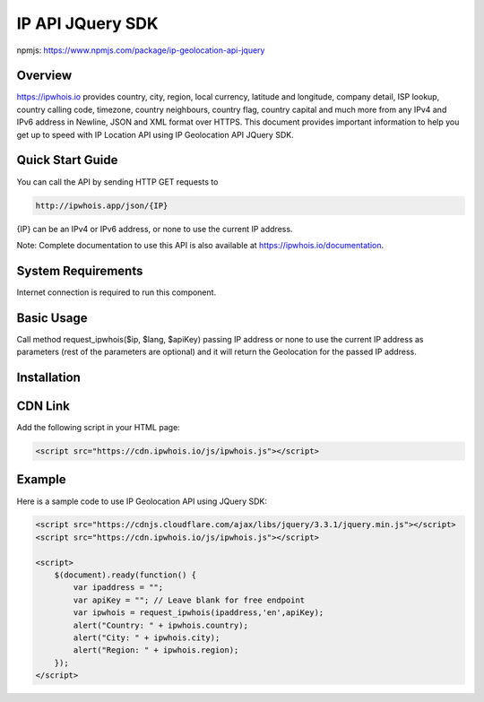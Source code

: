 **************************
IP API JQuery SDK
**************************

npmjs: https://www.npmjs.com/package/ip-geolocation-api-jquery

Overview
============

https://ipwhois.io provides country, city, region, local currency, latitude and longitude, company detail, ISP lookup, country calling code, timezone, country neighbours, country flag, country capital 
and much more from any IPv4 and IPv6 address in Newline, JSON and XML format over HTTPS. This document provides important information to help you get up to speed with IP Location API using IP Geolocation API JQuery SDK.

Quick Start Guide
============

You can call the API by sending HTTP GET requests to 

.. code:: console

  http://ipwhois.app/json/{IP}

{IP} can be an IPv4 or IPv6 address, or none to use the current IP address.

Note: Complete documentation to use this API is also available at https://ipwhois.io/documentation.

System Requirements 
============

Internet connection is required to run this component.

Basic Usage
============

Call method request_ipwhois($ip, $lang, $apiKey) passing IP address or none to use the current IP address as parameters (rest of the parameters are optional) and it will return the Geolocation for the passed IP address.

Installation
============
CDN Link
============

Add the following script in your HTML page:

.. code:: html

	<script src="https://cdn.ipwhois.io/js/ipwhois.js"></script>

Example
============

Here is a sample code to use IP Geolocation API using JQuery SDK:

.. code:: javascript

	<script src="https://cdnjs.cloudflare.com/ajax/libs/jquery/3.3.1/jquery.min.js"></script>
	<script src="https://cdn.ipwhois.io/js/ipwhois.js"></script>

	<script>    
	    $(document).ready(function() {
		var ipaddress = "";
		var apiKey = ""; // Leave blank for free endpoint
		var ipwhois = request_ipwhois(ipaddress,'en',apiKey);
		alert("Country: " + ipwhois.country);
		alert("City: " + ipwhois.city);
		alert("Region: " + ipwhois.region);
	    });
	</script>
